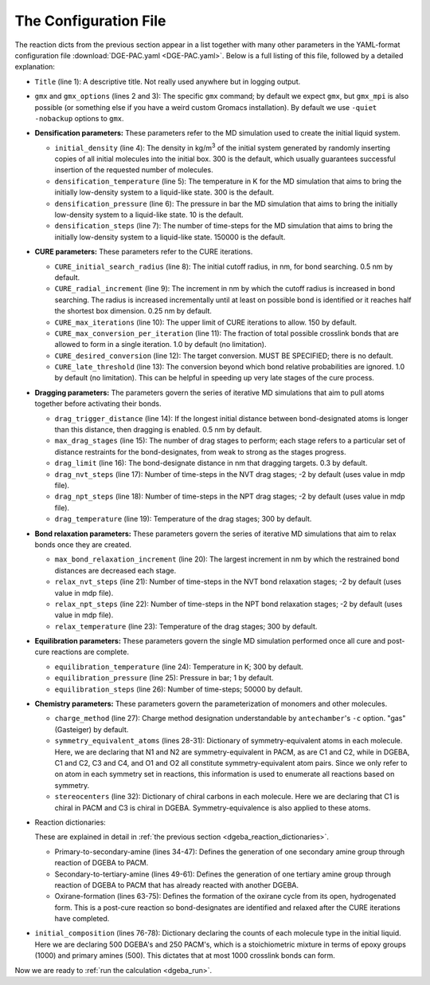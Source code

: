 .. _dgeba_configuration_file:

The Configuration File
======================

The reaction dicts from the previous section appear in a list together with many other parameters in the YAML-format configuration file :download:`DGE-PAC.yaml <DGE-PAC.yaml>`.  Below is a full listing of this file, followed by a detailed explanation:

.. code-block:: yaml
    :linenos:

    Title: DGEBA-PACM thermoset
    gmx: 'gmx'
    gmx_options: '-quiet -nobackup'
    initial_density: 300.0  # kg/m3
    densification_temperature: 300
    densification_pressure: 10
    densification_steps: 150000
    CURE_initial_search_radius: 0.5 # nm
    CURE_radial_increment: 0.25
    CURE_max_iterations: 150
    CURE_desired_conversion: 0.95
    CURE_late_threshold: 0.85
    drag_increment: 0.075 # nm
    drag_trigger_distance: 0.5 # nm
    drag_limit: 0.3 # nm
    drag_nvt_steps: 1000
    drag_npt_steps: 2500
    drag_temperature: 600
    relax_increment: 0.075
    relax_nvt_steps: 1000
    relax_npt_steps: 2500
    relax_temperature: 600
    equilibration_temperature: 300
    equilibration_pressure: 1
    equilibration_steps: 50000
    charge_method: gas  # only needed if parameterizing
    symmetry_equivalent_atoms: { 
        PAC: [[N1,N2],[C1,C2]], 
        DGE: [[C1,C2],[C3,C4],[O1,O2]] 
    }
    stereocenters: { PAC: [C1], DGE: [C3] }
    reactions:
    - {
        name:     'Primary-to-secondary-amine',
        stage:     cure,
        reactants: {1: PAC, 2: DGE},
        product:   PACDGE,
        probability: 1.0,
        atoms: {
            A: {reactant: 1, resid: 1, atom: N1, z: 2},
            B: {reactant: 2, resid: 1, atom: C1, z: 1}
        },
        bonds: [
            {atoms: [A, B], order: 1}
        ]
        }
    - {
        name: 'Secondary-to-tertiary-amine',
        reactants: {1: PACDGE, 2: DGE},
        product: PACDGE2,
        stage: cure,
        probability: 0.5,
        atoms: {
            A: {reactant: 1, resid: 1, atom: N1, z: 1},
            B: {reactant: 2, resid: 1, atom: C1, z: 1}
        },
        bonds: [
            {atoms: [A, B], order: 1}
        ]
        }
    - { 
        name: 'Oxirane-formation',
        reactants: {1: DGE},
        product: DGEC,
        stage: post-cure,
        probability: 1.0,
        atoms: {
            A: {reactant: 1, resid: 1, atom: O1, z: 1},
            B: {reactant: 1, resid: 1, atom: C1, z: 1}
        },
        bonds: [
            {atoms: [A, B], order: 1}
        ]
        }
    initial_composition:
    - {molecule: DGE, count: 500}
    - {molecule: PAC, count: 250}


* ``Title`` (line 1): A descriptive title.  Not really used anywhere but in logging output.
* ``gmx`` and ``gmx_options`` (lines 2 and 3):  The specific ``gmx`` command; by default we expect ``gmx``, but ``gmx_mpi`` is also possible (or something else if you have a weird custom Gromacs installation).  By default we use ``-quiet -nobackup`` options to ``gmx``.
* **Densification parameters:** These parameters refer to the MD simulation used to create the initial liquid system.
  
  * ``initial_density`` (line 4):  The density in kg/m\ :sup:`3` of the initial system generated by randomly inserting copies of all initial molecules into the initial box.  300 is the default, which usually guarantees successful insertion of the requested number of molecules.
  * ``densification_temperature`` (line 5):  The temperature in K for the MD simulation that aims to bring the initially low-density system to a liquid-like state.  300 is the default.
  * ``densification_pressure`` (line 6):  The pressure in bar the MD simulation that aims to bring the initially low-density system to a liquid-like state.  10 is the default.
  * ``densification_steps`` (line 7):  The number of time-steps for the MD simulation that aims to bring the initially low-density system to a liquid-like state.  150000 is the default.
  
* **CURE parameters:** These parameters refer to the CURE iterations.
  
  * ``CURE_initial_search_radius`` (line 8):  The initial cutoff radius, in nm, for bond searching.  0.5 nm by default.
  * ``CURE_radial_increment`` (line 9): The increment in nm by which the cutoff radius is increased in bond searching.  The radius is increased incrementally until at least on possible bond is identified or it reaches half the shortest box dimension.  0.25 nm by default.
  * ``CURE_max_iterations`` (line 10):  The upper limit of CURE iterations to allow.  150 by default.
  * ``CURE_max_conversion_per_iteration`` (line 11):  The fraction of total possible crosslink bonds that are allowed to form in a single iteration.  1.0 by default (no limitation).
  * ``CURE_desired_conversion`` (line 12):  The target conversion.  MUST BE SPECIFIED; there is no default.
  * ``CURE_late_threshold`` (line 13):  The conversion beyond which bond relative probabilities are ignored.  1.0 by default (no limitation).  This can be helpful in speeding up very late stages of the cure process.

* **Dragging parameters:**  The parameters govern the series of iterative MD simulations that aim to pull atoms together before activating their bonds.

  * ``drag_trigger_distance`` (line 14):  If the longest initial distance between bond-designated atoms is longer than this distance, then dragging is enabled.  0.5 nm by default.
  * ``max_drag_stages`` (line 15):  The number of drag stages to perform; each stage refers to a particular set of distance restraints for the bond-designates, from weak to strong as the stages progress.
  * ``drag_limit`` (line 16):  The bond-designate distance in nm that dragging targets.  0.3 by default.
  * ``drag_nvt_steps`` (line 17):  Number of time-steps in the NVT drag stages; -2 by default (uses value in mdp file).
  * ``drag_npt_steps`` (line 18):  Number of time-steps in the NPT drag stages; -2 by default (uses value in mdp file).
  * ``drag_temperature`` (line 19):  Temperature of the drag stages; 300 by default.

* **Bond relaxation parameters:** These parameters govern the series of iterative MD simulations that aim to relax bonds once they are created.

  * ``max_bond_relaxation_increment`` (line 20):  The largest increment in nm by which the restrained bond distances are decreased each stage.
  * ``relax_nvt_steps`` (line 21):  Number of time-steps in the NVT bond relaxation stages; -2 by default (uses value in mdp file).
  * ``relax_npt_steps`` (line 22): Number of time-steps in the NPT bond relaxation stages; -2 by default (uses value in mdp file).
  * ``relax_temperature`` (line 23): Temperature of the drag stages; 300 by default.

* **Equilibration parameters:** These parameters govern the single MD simulation performed once all cure and post-cure reactions are complete.

  * ``equilibration_temperature`` (line 24): Temperature in K; 300 by default.
  * ``equilibration_pressure`` (line 25):  Pressure in bar; 1 by default.
  * ``equilibration_steps`` (line 26):  Number of time-steps; 50000 by default.

* **Chemistry parameters:**  These parameters govern the parameterization of monomers and other molecules.

  * ``charge_method`` (line 27):  Charge method designation understandable by ``antechamber``'s ``-c`` option.  "gas" (Gasteiger) by default.
  * ``symmetry_equivalent_atoms`` (lines 28-31):  Dictionary of symmetry-equivalent atoms in each molecule.  Here, we are declaring that N1 and N2 are symmetry-equivalent in PACM, as are C1 and C2, while in DGEBA, C1 and C2, C3 and C4, and O1 and O2 all constitute symmetry-equivalent atom pairs.  Since we only refer to on atom in each symmetry set in reactions, this information is used to enumerate all reactions based on symmetry.
  * ``stereocenters`` (line 32): Dictionary of chiral carbons in each molecule.  Here we are declaring that C1 is chiral in PACM and C3 is chiral in DGEBA.  Symmetry-equivalence is also applied to these atoms.

* Reaction dictionaries:

  These are explained in detail in :ref:`the previous section <dgeba_reaction_dictionaries>`.

  * Primary-to-secondary-amine (lines 34-47):  Defines the generation of one secondary amine group through reaction of DGEBA to PACM.
  * Secondary-to-tertiary-amine (lines 49-61):  Defines the generation of one tertiary amine group through reaction of DGEBA to PACM that has already reacted with another DGEBA.
  * Oxirane-formation (lines 63-75): Defines the formation of the oxirane cycle from its open, hydrogenated form.  This is a post-cure reaction so bond-designates are identified and relaxed after the CURE iterations have completed.

* ``initial_composition`` (lines 76-78):  Dictionary declaring the counts of each molecule type in the initial liquid.  Here we are declaring 500 DGEBA's and 250 PACM's, which is a stoichiometric mixture in terms of epoxy groups (1000) and primary amines (500).  This dictates that at most 1000 crosslink bonds can form.

Now we are ready to :ref:`run the calculation <dgeba_run>`.